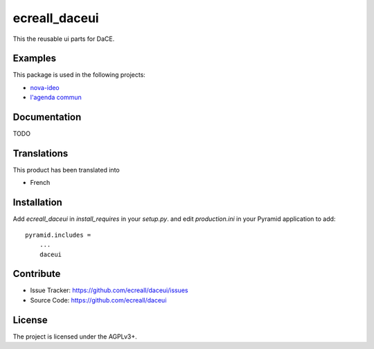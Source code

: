 ==============
ecreall_daceui
==============

This the reusable ui parts for DaCE.


Examples
--------

This package is used in the following projects:

- `nova-ideo <https://github.com/ecreall/nova-ideo>`__
- `l'agenda commun <https://github.com/ecreall/lagendacommun>`__


Documentation
-------------

TODO


Translations
------------

This product has been translated into

- French


Installation
------------

Add `ecreall_daceui` in `install_requires` in your `setup.py`.
and edit `production.ini` in your Pyramid application to add::

    pyramid.includes =
        ...
        daceui


Contribute
----------

- Issue Tracker: https://github.com/ecreall/daceui/issues
- Source Code: https://github.com/ecreall/daceui


License
-------

The project is licensed under the AGPLv3+.

